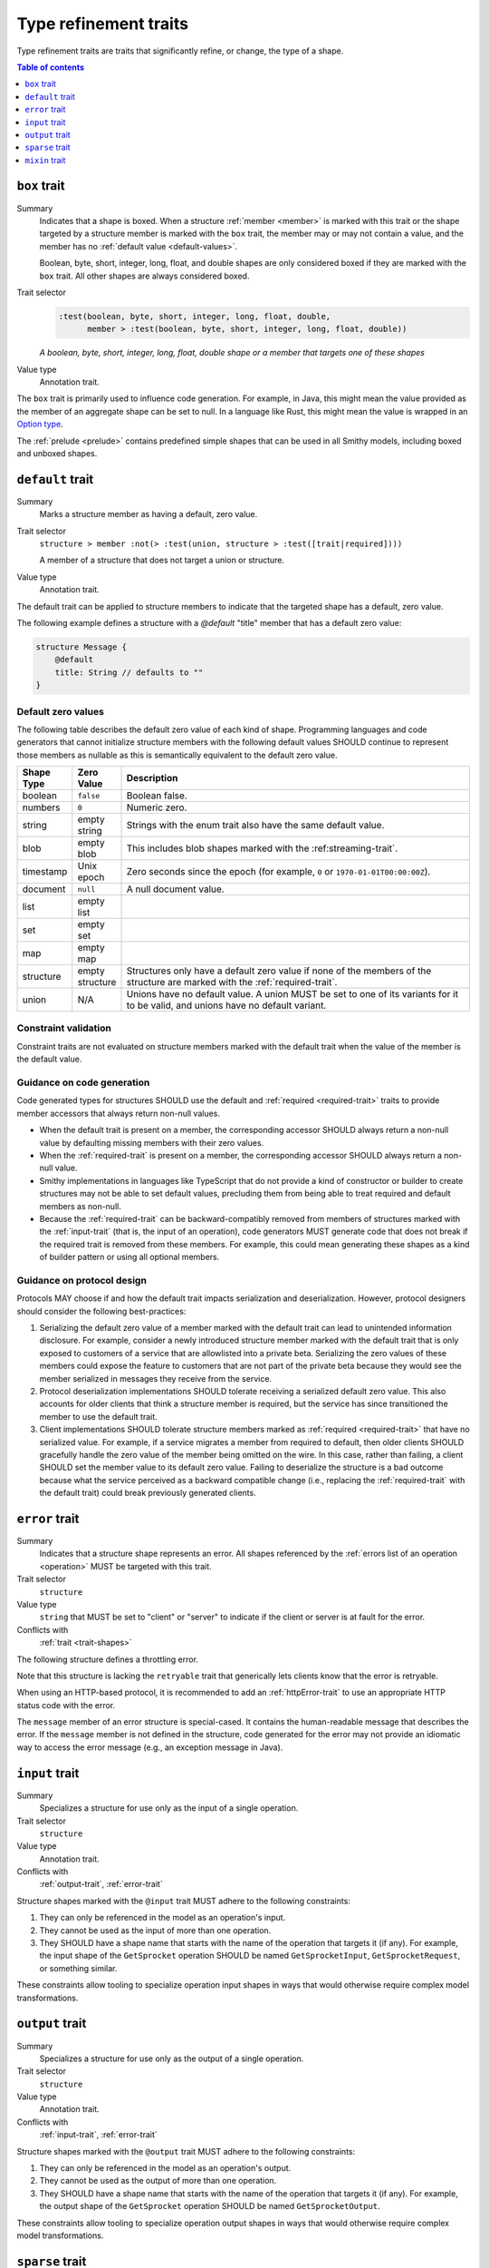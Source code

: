 ======================
Type refinement traits
======================

Type refinement traits are traits that significantly refine, or change,
the type of a shape.

.. contents:: Table of contents
    :depth: 1
    :local:
    :backlinks: none


.. smithy-trait:: smithy.api#box
.. _box-trait:

-------------
``box`` trait
-------------

Summary
    Indicates that a shape is boxed. When a structure :ref:`member <member>` is
    marked with this trait or the shape targeted by a structure member is marked
    with the ``box`` trait, the member may or may not contain a value, and the
    member has no :ref:`default value <default-values>`.

    Boolean, byte, short, integer, long, float, and double shapes are only
    considered boxed if they are marked with the ``box`` trait. All other
    shapes are always considered boxed.
Trait selector
    .. code-block:: none

        :test(boolean, byte, short, integer, long, float, double,
              member > :test(boolean, byte, short, integer, long, float, double))

    *A boolean, byte, short, integer, long, float, double shape or a member that targets one of these shapes*
Value type
    Annotation trait.

The ``box`` trait is primarily used to influence code generation. For example,
in Java, this might mean the value provided as the member of an aggregate
shape can be set to null. In a language like Rust, this might mean the value
is wrapped in an `Option type`_.

.. tabs::

    .. code-tab:: smithy

        @box
        integer BoxedInteger

    .. code-tab:: json

        {
            "smithy": "1.0",
            "shapes": {
                "smithy.example#BoxedInteger": {
                    "type": "integer",
                    "traits": {
                        "smithy.api#box": {}
                    }
                }
            }
        }

The :ref:`prelude <prelude>` contains predefined simple shapes that can be
used in all Smithy models, including boxed and unboxed shapes.


.. smithy-trait:: smithy.api#default

.. _default-trait:

-----------------
``default`` trait
-----------------

Summary
    Marks a structure member as having a default, zero value.
Trait selector
    ``structure > member :not(> :test(union, structure > :test([trait|required])))``

    A member of a structure that does not target a union or structure.
Value type
    Annotation trait.

The default trait can be applied to structure members to indicate that the targeted
shape has a default, zero value.

The following example defines a structure with a `@default` "title" member that
has a default zero value:

.. code-block:: smithy

    structure Message {
        @default
        title: String // defaults to ""
    }

Default zero values
===================

The following table describes the default zero value of each kind of shape.
Programming languages and code generators that cannot initialize structure
members with the following default values SHOULD continue to represent those
members as nullable as this is semantically equivalent to the default zero
value.

.. list-table::
    :header-rows: 1
    :widths: 10 10 80

    * - Shape Type
      - Zero Value
      - Description
    * - boolean
      - ``false``
      - Boolean false.
    * - numbers
      - ``0``
      - Numeric zero.
    * - string
      - empty string
      - Strings with the enum trait also have the same default value.
    * - blob
      - empty blob
      - This includes blob shapes marked with the :ref:streaming-trait`.
    * - timestamp
      - Unix epoch
      - Zero seconds since the epoch (for example, ``0`` or
        ``1970-01-01T00:00:00Z``).
    * - document
      - ``null``
      - A null document value.
    * - list
      - empty list
      -
    * - set
      - empty set
      -
    * - map
      - empty map
      -
    * - structure
      - empty structure
      - Structures only have a default zero value if none of the members of
        the structure are marked with the :ref:`required-trait`.
    * - union
      - N/A
      - Unions have no default value. A union MUST be set to one of its
        variants for it to be valid, and unions have no default variant.


Constraint validation
=====================

Constraint traits are not evaluated on structure members marked with the
default trait when the value of the member is the default value.


Guidance on code generation
===========================

Code generated types for structures SHOULD use the default and
:ref:`required <required-trait>` traits to provide member accessors that always
return non-null values.

- When the default trait is present on a member, the corresponding accessor
  SHOULD always return a non-null value by defaulting missing members with
  their zero values.
- When the :ref:`required-trait` is present on a member, the corresponding
  accessor SHOULD always return a non-null value.
- Smithy implementations in languages like TypeScript that do not provide a kind
  of constructor or builder to create structures may not be able to set default
  values, precluding them from being able to treat required and default
  members as non-null.
- Because the :ref:`required-trait` can be backward-compatibly removed from
  members of structures marked with the :ref:`input-trait` (that is, the input
  of an operation), code generators MUST generate code that does not break if
  the required trait is removed from these members. For example, this could
  mean generating these shapes as a kind of builder pattern or using all
  optional members.


Guidance on protocol design
===========================

Protocols MAY choose if and how the default trait impacts serialization and
deserialization. However, protocol designers should consider the following
best-practices:

1. Serializing the default zero value of a member marked with the default
   trait can lead to unintended information disclosure. For example, consider
   a newly introduced structure member marked with the default trait that is
   only exposed to customers of a service that are allowlisted into a private
   beta. Serializing the zero values of these members could expose the feature
   to customers that are not part of the private beta because they would see
   the member serialized in messages they receive from the service.
2. Protocol deserialization implementations SHOULD tolerate receiving a
   serialized default zero value. This also accounts for older clients that
   think a structure member is required, but the service has since transitioned
   the member to use the default trait.
3. Client implementations SHOULD tolerate structure members marked as
   :ref:`required <required-trait>` that have no serialized value. For example,
   if a service migrates a member from required to default, then older clients
   SHOULD gracefully handle the zero value of the member being omitted on the
   wire. In this case, rather than failing, a client SHOULD set the member
   value to its default zero value. Failing to deserialize the structure is a
   bad outcome because what the service perceived as a backward compatible
   change (i.e., replacing the :ref:`required-trait` with the default trait)
   could break previously generated clients.


.. smithy-trait:: smithy.api#error
.. _error-trait:

---------------
``error`` trait
---------------

Summary
    Indicates that a structure shape represents an error. All shapes
    referenced by the :ref:`errors list of an operation <operation>`
    MUST be targeted with this trait.
Trait selector
    ``structure``
Value type
    ``string`` that MUST be set to "client" or "server" to indicate if the
    client or server is at fault for the error.
Conflicts with
    :ref:`trait <trait-shapes>`

The following structure defines a throttling error.

.. tabs::

    .. code-tab:: smithy

        @error("client")
        structure ThrottlingError {}

Note that this structure is lacking the ``retryable`` trait that generically
lets clients know that the error is retryable.

.. tabs::

    .. code-tab:: smithy

        @error("client")
        @retryable
        structure ThrottlingError {}

When using an HTTP-based protocol, it is recommended to add an
:ref:`httpError-trait` to use an appropriate HTTP status code with
the error.

.. tabs::

    .. code-tab:: smithy

        @error("client")
        @retryable
        @httpError(429)
        structure ThrottlingError {}

The ``message`` member of an error structure is special-cased. It contains
the human-readable message that describes the error. If the ``message`` member
is not defined in the structure, code generated for the error may not provide
an idiomatic way to access the error message (e.g., an exception message
in Java).

.. tabs::

    .. code-tab:: smithy

        @error("client")
        @retryable
        @httpError(429)
        structure ThrottlingError {
            @required
            message: String
        }


.. smithy-trait:: smithy.api#input
.. _input-trait:

---------------
``input`` trait
---------------

Summary
    Specializes a structure for use only as the input of a single operation.
Trait selector
    ``structure``
Value type
    Annotation trait.
Conflicts with
    :ref:`output-trait`, :ref:`error-trait`

Structure shapes marked with the ``@input`` trait MUST adhere to the
following constraints:

1. They can only be referenced in the model as an operation's input.
2. They cannot be used as the input of more than one operation.
3. They SHOULD have a shape name that starts with the name of the
   operation that targets it (if any). For example, the input shape of the
   ``GetSprocket`` operation SHOULD be named ``GetSprocketInput``,
   ``GetSprocketRequest``, or something similar.

These constraints allow tooling to specialize operation input shapes in
ways that would otherwise require complex model transformations.


.. smithy-trait:: smithy.api#output
.. _output-trait:

----------------
``output`` trait
----------------

Summary
    Specializes a structure for use only as the output of a single operation.
Trait selector
    ``structure``
Value type
    Annotation trait.
Conflicts with
    :ref:`input-trait`, :ref:`error-trait`

Structure shapes marked with the ``@output`` trait MUST adhere to the
following constraints:

1. They can only be referenced in the model as an operation's output.
2. They cannot be used as the output of more than one operation.
3. They SHOULD have a shape name that starts with the name of the
   operation that targets it (if any). For example, the output shape of the
   ``GetSprocket`` operation SHOULD be named ``GetSprocketOutput``.

These constraints allow tooling to specialize operation output shapes in
ways that would otherwise require complex model transformations.


.. smithy-trait:: smithy.api#sparse
.. _sparse-trait:

----------------
``sparse`` trait
----------------

Summary
    Indicates that lists and maps MAY contain ``null`` values. The ``sparse``
    trait has no effect on map keys; map keys are never allowed to be ``null``.
Trait selector
    ``:is(list, map)``
Value type
    Annotation trait.

The following example defines a :ref:`list <list>` shape that MAY contain
``null`` values:

.. tabs::

    .. code-tab:: smithy

        @sparse
        list SparseList {
            member: String
        }

    .. code-tab:: json

        {
            "smithy": "1.0",
            "shapes": {
                "smithy.example#SparseList": {
                    "type": "list",
                    "member": {
                        "target": "smithy.api#String",
                    },
                    "traits": {
                        "smithy.api#sparse": {}
                    }
                }
            }
        }

The following example defines a :ref:`map <map>` shape that MAY contain
``null`` values:

.. tabs::

    .. code-tab:: smithy

        @sparse
        map SparseMap {
            key: String
            value: String
        }

    .. code-tab:: json

        {
            "smithy": "1.0",
            "shapes": {
                "smithy.example#SparseMap": {
                    "type": "map",
                    "key": {
                        "target": "smithy.api#String"
                    },
                    "value": {
                        "target": "smithy.api#String"
                    },
                    "traits": {
                        "smithy.api#sparse": {}
                    }
                }
            }
        }

.. _mixin-trait:

---------------
``mixin`` trait
---------------

Summary
    Indicates that the targeted shape is a mixin.
Trait selector
    ``:not(member)``
Value type
    ``structure``

The mixin trait is a structure that contains the following members:

.. list-table::
    :header-rows: 1
    :widths: 10 10 80

    * - Property
      - Type
      - Description
    * - ``localTraits``
      - [:ref:`shape-id`]
      - A list of shape IDs which MUST reference valid traits that are applied
        directly to the mixin. The traits in the list are not copied onto
        shapes that use the mixin. This only affects traits applied to the
        mixin container shape and has no impact on the members contained within
        a mixin.

        .. note::

            The ``mixin`` trait is considered implicitly present in this
            property and does not need to be explicitly added.

.. code-block:: smithy

    @mixin
    structure BaseUser {
        id: String
    }

    structure UserDetails with [BaseUser] {
        alias: String
        email: String
    }

.. seealso::

    The :ref:`Smithy spec <mixins>` for details on how mixins work.

.. _Option type: https://doc.rust-lang.org/std/option/enum.Option.html

